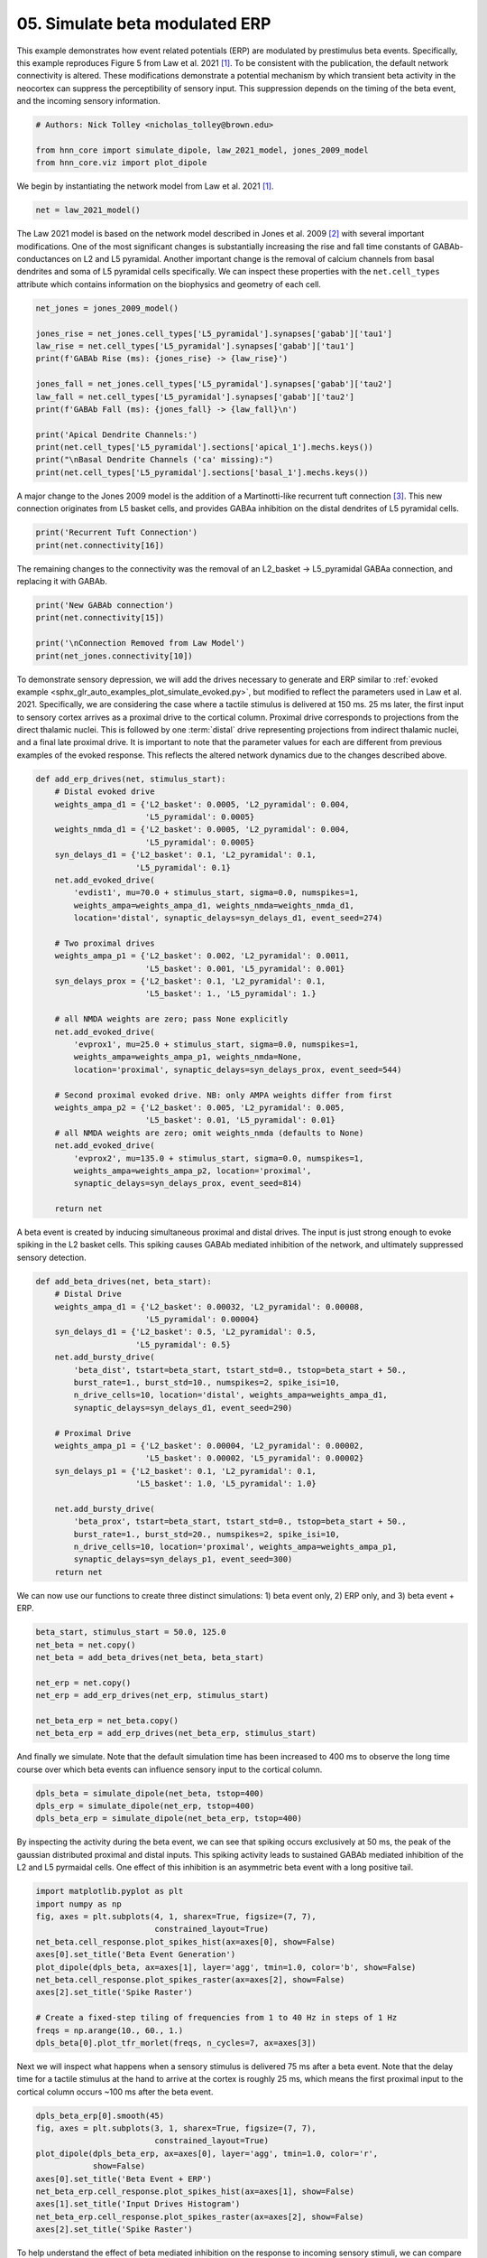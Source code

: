 
.. DO NOT EDIT.
.. THIS FILE WAS AUTOMATICALLY GENERATED BY SPHINX-GALLERY.
.. TO MAKE CHANGES, EDIT THE SOURCE PYTHON FILE:
.. "auto_examples/workflows/plot_simulate_beta.py"
.. LINE NUMBERS ARE GIVEN BELOW.

.. only:: html

    .. note::
        :class: sphx-glr-download-link-note

        :ref:`Go to the end <sphx_glr_download_auto_examples_workflows_plot_simulate_beta.py>`
        to download the full example code. or to run this example in your browser via Binder

.. rst-class:: sphx-glr-example-title

.. _sphx_glr_auto_examples_workflows_plot_simulate_beta.py:


===============================
05. Simulate beta modulated ERP
===============================

This example demonstrates how event related potentials (ERP) are modulated
by prestimulus beta events. Specifically, this example reproduces Figure 5
from Law et al. 2021 [1]_. To be consistent with the publication, the default
network connectivity is altered. These modifications demonstrate a potential
mechanism by which transient beta activity in the neocortex can suppress
the perceptibility of sensory input. This suppression depends on the timing
of the beta event, and the incoming sensory information.

.. GENERATED FROM PYTHON SOURCE LINES 14-20

.. code-block:: Python


    # Authors: Nick Tolley <nicholas_tolley@brown.edu>

    from hnn_core import simulate_dipole, law_2021_model, jones_2009_model
    from hnn_core.viz import plot_dipole








.. GENERATED FROM PYTHON SOURCE LINES 21-22

We begin by instantiating the network model from Law et al. 2021 [1]_.

.. GENERATED FROM PYTHON SOURCE LINES 22-24

.. code-block:: Python

    net = law_2021_model()








.. GENERATED FROM PYTHON SOURCE LINES 25-33

The Law 2021 model is based on the network model described in
Jones et al. 2009 [2]_ with several important modifications. One of the most
significant changes is substantially increasing the rise and fall time
constants of GABAb-conductances on L2 and L5 pyramidal. Another important
change is the removal of calcium channels from basal dendrites and soma of
L5 pyramidal cells specifically.
We can inspect these properties with the ``net.cell_types`` attribute which
contains information on the biophysics and geometry of each cell.

.. GENERATED FROM PYTHON SOURCE LINES 33-48

.. code-block:: Python

    net_jones = jones_2009_model()

    jones_rise = net_jones.cell_types['L5_pyramidal'].synapses['gabab']['tau1']
    law_rise = net.cell_types['L5_pyramidal'].synapses['gabab']['tau1']
    print(f'GABAb Rise (ms): {jones_rise} -> {law_rise}')

    jones_fall = net_jones.cell_types['L5_pyramidal'].synapses['gabab']['tau2']
    law_fall = net.cell_types['L5_pyramidal'].synapses['gabab']['tau2']
    print(f'GABAb Fall (ms): {jones_fall} -> {law_fall}\n')

    print('Apical Dendrite Channels:')
    print(net.cell_types['L5_pyramidal'].sections['apical_1'].mechs.keys())
    print("\nBasal Dendrite Channels ('ca' missing):")
    print(net.cell_types['L5_pyramidal'].sections['basal_1'].mechs.keys())





.. rst-class:: sphx-glr-script-out

 .. code-block:: none

    GABAb Rise (ms): 1.0 -> 45.0
    GABAb Fall (ms): 20.0 -> 200.0

    Apical Dendrite Channels:
    dict_keys(['hh2', 'ca', 'cad', 'kca', 'km', 'cat', 'ar'])

    Basal Dendrite Channels ('ca' missing):
    dict_keys(['hh2', 'cad', 'kca', 'km', 'cat', 'ar'])




.. GENERATED FROM PYTHON SOURCE LINES 49-53

A major change to the Jones 2009 model is the addition of a
Martinotti-like recurrent tuft connection [3]_. This new connection
originates from L5 basket cells, and provides GABAa inhibition on
the distal dendrites of L5 pyramidal cells.

.. GENERATED FROM PYTHON SOURCE LINES 53-56

.. code-block:: Python

    print('Recurrent Tuft Connection')
    print(net.connectivity[16])





.. rst-class:: sphx-glr-script-out

 .. code-block:: none

    Recurrent Tuft Connection
    L5_basket -> L5_pyramidal
    cell counts: 35 srcs, 100 targets
    connection probability: 1.0 
    loc: 'distal'; receptor: 'gabaa'
    weight: 0.025; delay: 1.0; lamtha: 70.0
 




.. GENERATED FROM PYTHON SOURCE LINES 57-59

The remaining changes to the connectivity was the removal of an
L2_basket -> L5_pyramidal GABAa connection, and replacing it with GABAb.

.. GENERATED FROM PYTHON SOURCE LINES 59-66

.. code-block:: Python

    print('New GABAb connection')
    print(net.connectivity[15])

    print('\nConnection Removed from Law Model')
    print(net_jones.connectivity[10])






.. rst-class:: sphx-glr-script-out

 .. code-block:: none

    New GABAb connection
    L2_basket -> L5_pyramidal
    cell counts: 35 srcs, 100 targets
    connection probability: 1.0 
    loc: 'distal'; receptor: 'gabab'
    weight: 0.0002; delay: 1.0; lamtha: 50.0
 

    Connection Removed from Law Model
    L2_basket -> L5_pyramidal
    cell counts: 35 srcs, 100 targets
    connection probability: 1.0 
    loc: 'distal'; receptor: 'gabaa'
    weight: 0.001; delay: 1.0; lamtha: 50.0
 




.. GENERATED FROM PYTHON SOURCE LINES 67-80

To demonstrate sensory depression, we will add the drives necessary to
generate and ERP similar to
:ref:`evoked example <sphx_glr_auto_examples_plot_simulate_evoked.py>`,
but modified to reflect the parameters used in Law et al. 2021.
Specifically, we are considering the case where a tactile stimulus is
delivered at 150 ms. 25 ms later, the first input to sensory cortex arrives
as a proximal drive to the cortical column. Proximal drive corresponds to
projections from the direct thalamic nuclei. This is followed by one
:term:`distal` drive representing projections from indirect thalamic nuclei,
and a final late proximal drive. It is important to note that the parameter
values for each are different from previous examples of the evoked response.
This reflects the altered network dynamics due to the changes described
above.

.. GENERATED FROM PYTHON SOURCE LINES 80-117

.. code-block:: Python

    def add_erp_drives(net, stimulus_start):
        # Distal evoked drive
        weights_ampa_d1 = {'L2_basket': 0.0005, 'L2_pyramidal': 0.004,
                           'L5_pyramidal': 0.0005}
        weights_nmda_d1 = {'L2_basket': 0.0005, 'L2_pyramidal': 0.004,
                           'L5_pyramidal': 0.0005}
        syn_delays_d1 = {'L2_basket': 0.1, 'L2_pyramidal': 0.1,
                         'L5_pyramidal': 0.1}
        net.add_evoked_drive(
            'evdist1', mu=70.0 + stimulus_start, sigma=0.0, numspikes=1,
            weights_ampa=weights_ampa_d1, weights_nmda=weights_nmda_d1,
            location='distal', synaptic_delays=syn_delays_d1, event_seed=274)

        # Two proximal drives
        weights_ampa_p1 = {'L2_basket': 0.002, 'L2_pyramidal': 0.0011,
                           'L5_basket': 0.001, 'L5_pyramidal': 0.001}
        syn_delays_prox = {'L2_basket': 0.1, 'L2_pyramidal': 0.1,
                           'L5_basket': 1., 'L5_pyramidal': 1.}

        # all NMDA weights are zero; pass None explicitly
        net.add_evoked_drive(
            'evprox1', mu=25.0 + stimulus_start, sigma=0.0, numspikes=1,
            weights_ampa=weights_ampa_p1, weights_nmda=None,
            location='proximal', synaptic_delays=syn_delays_prox, event_seed=544)

        # Second proximal evoked drive. NB: only AMPA weights differ from first
        weights_ampa_p2 = {'L2_basket': 0.005, 'L2_pyramidal': 0.005,
                           'L5_basket': 0.01, 'L5_pyramidal': 0.01}
        # all NMDA weights are zero; omit weights_nmda (defaults to None)
        net.add_evoked_drive(
            'evprox2', mu=135.0 + stimulus_start, sigma=0.0, numspikes=1,
            weights_ampa=weights_ampa_p2, location='proximal',
            synaptic_delays=syn_delays_prox, event_seed=814)

        return net









.. GENERATED FROM PYTHON SOURCE LINES 118-122

A beta event is created by inducing simultaneous proximal and distal
drives. The input is just strong enough to evoke spiking in the
L2 basket cells. This spiking causes GABAb mediated inhibition
of the network, and ultimately suppressed sensory detection.

.. GENERATED FROM PYTHON SOURCE LINES 122-148

.. code-block:: Python

    def add_beta_drives(net, beta_start):
        # Distal Drive
        weights_ampa_d1 = {'L2_basket': 0.00032, 'L2_pyramidal': 0.00008,
                           'L5_pyramidal': 0.00004}
        syn_delays_d1 = {'L2_basket': 0.5, 'L2_pyramidal': 0.5,
                         'L5_pyramidal': 0.5}
        net.add_bursty_drive(
            'beta_dist', tstart=beta_start, tstart_std=0., tstop=beta_start + 50.,
            burst_rate=1., burst_std=10., numspikes=2, spike_isi=10,
            n_drive_cells=10, location='distal', weights_ampa=weights_ampa_d1,
            synaptic_delays=syn_delays_d1, event_seed=290)

        # Proximal Drive
        weights_ampa_p1 = {'L2_basket': 0.00004, 'L2_pyramidal': 0.00002,
                           'L5_basket': 0.00002, 'L5_pyramidal': 0.00002}
        syn_delays_p1 = {'L2_basket': 0.1, 'L2_pyramidal': 0.1,
                         'L5_basket': 1.0, 'L5_pyramidal': 1.0}

        net.add_bursty_drive(
            'beta_prox', tstart=beta_start, tstart_std=0., tstop=beta_start + 50.,
            burst_rate=1., burst_std=20., numspikes=2, spike_isi=10,
            n_drive_cells=10, location='proximal', weights_ampa=weights_ampa_p1,
            synaptic_delays=syn_delays_p1, event_seed=300)
        return net









.. GENERATED FROM PYTHON SOURCE LINES 149-151

We can now use our functions to create three distinct simulations:
1) beta event only, 2) ERP only, and 3) beta event + ERP.

.. GENERATED FROM PYTHON SOURCE LINES 151-161

.. code-block:: Python

    beta_start, stimulus_start = 50.0, 125.0
    net_beta = net.copy()
    net_beta = add_beta_drives(net_beta, beta_start)

    net_erp = net.copy()
    net_erp = add_erp_drives(net_erp, stimulus_start)

    net_beta_erp = net_beta.copy()
    net_beta_erp = add_erp_drives(net_beta_erp, stimulus_start)








.. GENERATED FROM PYTHON SOURCE LINES 162-165

And finally we simulate. Note that the default simulation time has been
increased to 400 ms to observe the long time course over which beta events
can influence sensory input to the cortical column.

.. GENERATED FROM PYTHON SOURCE LINES 165-169

.. code-block:: Python

    dpls_beta = simulate_dipole(net_beta, tstop=400)
    dpls_erp = simulate_dipole(net_erp, tstop=400)
    dpls_beta_erp = simulate_dipole(net_beta_erp, tstop=400)





.. rst-class:: sphx-glr-script-out

 .. code-block:: none

    Joblib will run 1 trial(s) in parallel by distributing trials over 1 jobs.
    Building the NEURON model
    [Done]
    Trial 1: 0.03 ms...
    Trial 1: 10.0 ms...
    Trial 1: 20.0 ms...
    Trial 1: 30.0 ms...
    Trial 1: 40.0 ms...
    Trial 1: 50.0 ms...
    Trial 1: 60.0 ms...
    Trial 1: 70.0 ms...
    Trial 1: 80.0 ms...
    Trial 1: 90.0 ms...
    Trial 1: 100.0 ms...
    Trial 1: 110.0 ms...
    Trial 1: 120.0 ms...
    Trial 1: 130.0 ms...
    Trial 1: 140.0 ms...
    Trial 1: 150.0 ms...
    Trial 1: 160.0 ms...
    Trial 1: 170.0 ms...
    Trial 1: 180.0 ms...
    Trial 1: 190.0 ms...
    Trial 1: 200.0 ms...
    Trial 1: 210.0 ms...
    Trial 1: 220.0 ms...
    Trial 1: 230.0 ms...
    Trial 1: 240.0 ms...
    Trial 1: 250.0 ms...
    Trial 1: 260.0 ms...
    Trial 1: 270.0 ms...
    Trial 1: 280.0 ms...
    Trial 1: 290.0 ms...
    Trial 1: 300.0 ms...
    Trial 1: 310.0 ms...
    Trial 1: 320.0 ms...
    Trial 1: 330.0 ms...
    Trial 1: 340.0 ms...
    Trial 1: 350.0 ms...
    Trial 1: 360.0 ms...
    Trial 1: 370.0 ms...
    Trial 1: 380.0 ms...
    Trial 1: 390.0 ms...
    Joblib will run 1 trial(s) in parallel by distributing trials over 1 jobs.
    Building the NEURON model
    [Done]
    Trial 1: 0.03 ms...
    Trial 1: 10.0 ms...
    Trial 1: 20.0 ms...
    Trial 1: 30.0 ms...
    Trial 1: 40.0 ms...
    Trial 1: 50.0 ms...
    Trial 1: 60.0 ms...
    Trial 1: 70.0 ms...
    Trial 1: 80.0 ms...
    Trial 1: 90.0 ms...
    Trial 1: 100.0 ms...
    Trial 1: 110.0 ms...
    Trial 1: 120.0 ms...
    Trial 1: 130.0 ms...
    Trial 1: 140.0 ms...
    Trial 1: 150.0 ms...
    Trial 1: 160.0 ms...
    Trial 1: 170.0 ms...
    Trial 1: 180.0 ms...
    Trial 1: 190.0 ms...
    Trial 1: 200.0 ms...
    Trial 1: 210.0 ms...
    Trial 1: 220.0 ms...
    Trial 1: 230.0 ms...
    Trial 1: 240.0 ms...
    Trial 1: 250.0 ms...
    Trial 1: 260.0 ms...
    Trial 1: 270.0 ms...
    Trial 1: 280.0 ms...
    Trial 1: 290.0 ms...
    Trial 1: 300.0 ms...
    Trial 1: 310.0 ms...
    Trial 1: 320.0 ms...
    Trial 1: 330.0 ms...
    Trial 1: 340.0 ms...
    Trial 1: 350.0 ms...
    Trial 1: 360.0 ms...
    Trial 1: 370.0 ms...
    Trial 1: 380.0 ms...
    Trial 1: 390.0 ms...
    Joblib will run 1 trial(s) in parallel by distributing trials over 1 jobs.
    Building the NEURON model
    [Done]
    Trial 1: 0.03 ms...
    Trial 1: 10.0 ms...
    Trial 1: 20.0 ms...
    Trial 1: 30.0 ms...
    Trial 1: 40.0 ms...
    Trial 1: 50.0 ms...
    Trial 1: 60.0 ms...
    Trial 1: 70.0 ms...
    Trial 1: 80.0 ms...
    Trial 1: 90.0 ms...
    Trial 1: 100.0 ms...
    Trial 1: 110.0 ms...
    Trial 1: 120.0 ms...
    Trial 1: 130.0 ms...
    Trial 1: 140.0 ms...
    Trial 1: 150.0 ms...
    Trial 1: 160.0 ms...
    Trial 1: 170.0 ms...
    Trial 1: 180.0 ms...
    Trial 1: 190.0 ms...
    Trial 1: 200.0 ms...
    Trial 1: 210.0 ms...
    Trial 1: 220.0 ms...
    Trial 1: 230.0 ms...
    Trial 1: 240.0 ms...
    Trial 1: 250.0 ms...
    Trial 1: 260.0 ms...
    Trial 1: 270.0 ms...
    Trial 1: 280.0 ms...
    Trial 1: 290.0 ms...
    Trial 1: 300.0 ms...
    Trial 1: 310.0 ms...
    Trial 1: 320.0 ms...
    Trial 1: 330.0 ms...
    Trial 1: 340.0 ms...
    Trial 1: 350.0 ms...
    Trial 1: 360.0 ms...
    Trial 1: 370.0 ms...
    Trial 1: 380.0 ms...
    Trial 1: 390.0 ms...




.. GENERATED FROM PYTHON SOURCE LINES 170-175

By inspecting the activity during the beta event, we can see that spiking
occurs exclusively at 50 ms, the peak of the gaussian distributed proximal
and distal inputs. This spiking activity leads to sustained GABAb mediated
inhibition of the L2 and L5 pyrmaidal cells. One effect of this inhibition
is an asymmetric beta event with a long positive tail.

.. GENERATED FROM PYTHON SOURCE LINES 175-189

.. code-block:: Python

    import matplotlib.pyplot as plt
    import numpy as np
    fig, axes = plt.subplots(4, 1, sharex=True, figsize=(7, 7),
                             constrained_layout=True)
    net_beta.cell_response.plot_spikes_hist(ax=axes[0], show=False)
    axes[0].set_title('Beta Event Generation')
    plot_dipole(dpls_beta, ax=axes[1], layer='agg', tmin=1.0, color='b', show=False)
    net_beta.cell_response.plot_spikes_raster(ax=axes[2], show=False)
    axes[2].set_title('Spike Raster')

    # Create a fixed-step tiling of frequencies from 1 to 40 Hz in steps of 1 Hz
    freqs = np.arange(10., 60., 1.)
    dpls_beta[0].plot_tfr_morlet(freqs, n_cycles=7, ax=axes[3])




.. image-sg:: /auto_examples/workflows/images/sphx_glr_plot_simulate_beta_001.png
   :alt: Beta Event Generation, Aggregate (L2/3 + L5), Spike Raster
   :srcset: /auto_examples/workflows/images/sphx_glr_plot_simulate_beta_001.png
   :class: sphx-glr-single-img


.. rst-class:: sphx-glr-script-out

 .. code-block:: none


    <Figure size 700x700 with 5 Axes>



.. GENERATED FROM PYTHON SOURCE LINES 190-194

Next we will inspect what happens when a sensory stimulus is delivered 75 ms
after a beta event. Note that the delay time for a tactile stimulus at the
hand to arrive at the cortex is roughly 25 ms, which means the first proximal
input to the cortical column occurs ~100 ms after the beta event.

.. GENERATED FROM PYTHON SOURCE LINES 194-205

.. code-block:: Python

    dpls_beta_erp[0].smooth(45)
    fig, axes = plt.subplots(3, 1, sharex=True, figsize=(7, 7),
                             constrained_layout=True)
    plot_dipole(dpls_beta_erp, ax=axes[0], layer='agg', tmin=1.0, color='r',
                show=False)
    axes[0].set_title('Beta Event + ERP')
    net_beta_erp.cell_response.plot_spikes_hist(ax=axes[1], show=False)
    axes[1].set_title('Input Drives Histogram')
    net_beta_erp.cell_response.plot_spikes_raster(ax=axes[2], show=False)
    axes[2].set_title('Spike Raster')




.. image-sg:: /auto_examples/workflows/images/sphx_glr_plot_simulate_beta_002.png
   :alt: Beta Event + ERP, Input Drives Histogram, Spike Raster
   :srcset: /auto_examples/workflows/images/sphx_glr_plot_simulate_beta_002.png
   :class: sphx-glr-single-img


.. rst-class:: sphx-glr-script-out

 .. code-block:: none


    Text(0.5, 1.0, 'Spike Raster')



.. GENERATED FROM PYTHON SOURCE LINES 206-211

To help understand the effect of beta mediated inhibition on the response to
incoming sensory stimuli, we can compare the ERP and spiking activity due to
sensory input with and without a beta event.
The sustained inhibition of the network ultimately depresses
the sensory response which is associated with a reduced ERP amplitude

.. GENERATED FROM PYTHON SOURCE LINES 211-225

.. code-block:: Python

    dpls_erp[0].smooth(45)
    fig, axes = plt.subplots(3, 1, sharex=True, figsize=(7, 7),
                             constrained_layout=True)
    plot_dipole(dpls_beta_erp, ax=axes[0], layer='agg', tmin=1.0, color='r',
                show=False)
    plot_dipole(dpls_erp, ax=axes[0], layer='agg', tmin=1.0, color='b', show=False)
    axes[0].set_title('Beta ERP Comparison')
    axes[0].legend(['ERP + Beta', 'ERP'])
    net_beta_erp.cell_response.plot_spikes_raster(ax=axes[1], show=False)
    axes[1].set_title('Beta + ERP Spike Raster')
    net_erp.cell_response.plot_spikes_raster(ax=axes[2], show=False)
    axes[2].set_title('ERP Spike Raster')
    plt.show()




.. image-sg:: /auto_examples/workflows/images/sphx_glr_plot_simulate_beta_003.png
   :alt: Beta ERP Comparison, Beta + ERP Spike Raster, ERP Spike Raster
   :srcset: /auto_examples/workflows/images/sphx_glr_plot_simulate_beta_003.png
   :class: sphx-glr-single-img





.. GENERATED FROM PYTHON SOURCE LINES 226-242

References
----------
.. [1] Law, R. G., Pugliese, S., Shin, H., Sliva, D. D., Lee, S.,
       Neymotin, S., Moore, C., & Jones, S. R. (2021). Thalamocortical
       mechanisms regulating the relationship between transient beta events
       and human tactile perception. BioRxiv, 2021.04.16.440210.
       https://doi.org/10.1101/2021.04.16.440210
.. [2] Jones, S. R., Pritchett, D. L., Sikora, M. A., Stufflebeam, S. M.,
       Hämäläinen, M., & Moore, C. I. (2009). Quantitative Analysis and
       Biophysically Realistic Neural Modeling of the MEG Mu Rhythm:
       Rhythmogenesis and Modulation of Sensory-Evoked Responses. Journal of
       Neurophysiology, 102(6), 3554–3572.
       https://doi.org/10.1152/jn.00535.2009
.. [3] Silberberg, G., & Markram, H. (2007). Disynaptic Inhibition between
       Neocortical Pyramidal Cells Mediated by Martinotti Cells. Neuron,
       53(5), 735–746. https://doi.org/10.1016/j.neuron.2007.02.012


.. rst-class:: sphx-glr-timing

   **Total running time of the script:** (14 minutes 35.081 seconds)


.. _sphx_glr_download_auto_examples_workflows_plot_simulate_beta.py:

.. only:: html

  .. container:: sphx-glr-footer sphx-glr-footer-example

    .. container:: binder-badge

      .. image:: images/binder_badge_logo.svg
        :target: https://mybinder.org/v2/gh/jonescompneurolab/hnn-core/gh-pages?filepath=v0.4/notebooks/auto_examples/workflows/plot_simulate_beta.ipynb
        :alt: Launch binder
        :width: 150 px

    .. container:: sphx-glr-download sphx-glr-download-jupyter

      :download:`Download Jupyter notebook: plot_simulate_beta.ipynb <plot_simulate_beta.ipynb>`

    .. container:: sphx-glr-download sphx-glr-download-python

      :download:`Download Python source code: plot_simulate_beta.py <plot_simulate_beta.py>`

    .. container:: sphx-glr-download sphx-glr-download-zip

      :download:`Download zipped: plot_simulate_beta.zip <plot_simulate_beta.zip>`


.. only:: html

 .. rst-class:: sphx-glr-signature

    `Gallery generated by Sphinx-Gallery <https://sphinx-gallery.github.io>`_
